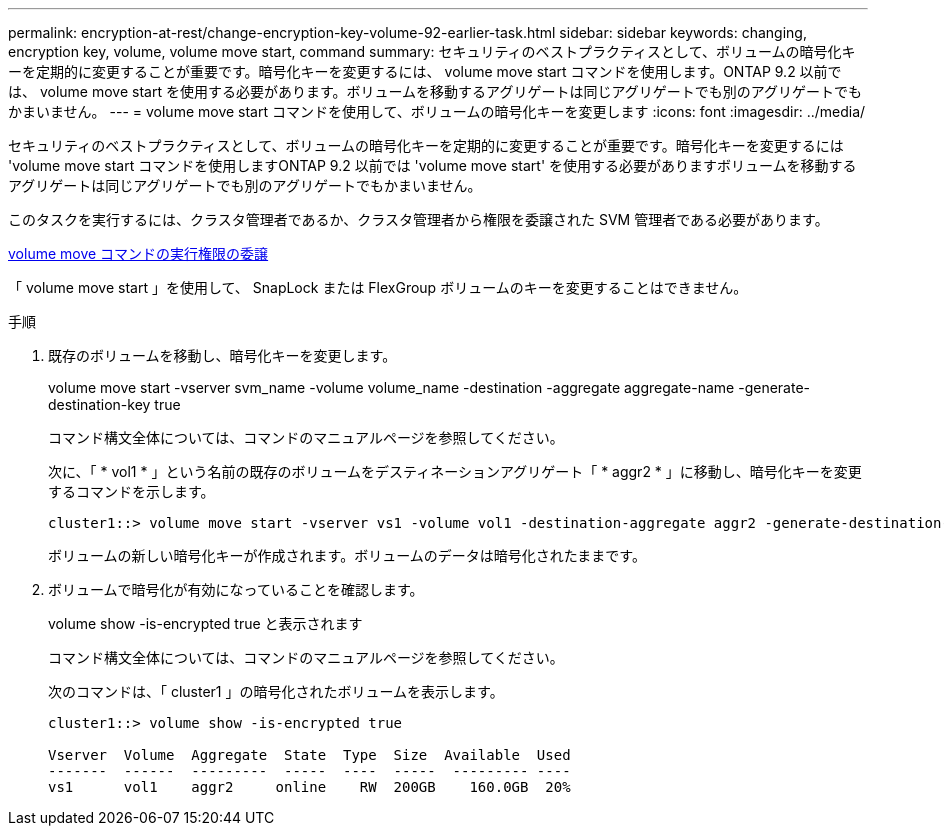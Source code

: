 ---
permalink: encryption-at-rest/change-encryption-key-volume-92-earlier-task.html 
sidebar: sidebar 
keywords: changing, encryption key, volume, volume move start, command 
summary: セキュリティのベストプラクティスとして、ボリュームの暗号化キーを定期的に変更することが重要です。暗号化キーを変更するには、 volume move start コマンドを使用します。ONTAP 9.2 以前では、 volume move start を使用する必要があります。ボリュームを移動するアグリゲートは同じアグリゲートでも別のアグリゲートでもかまいません。 
---
= volume move start コマンドを使用して、ボリュームの暗号化キーを変更します
:icons: font
:imagesdir: ../media/


[role="lead"]
セキュリティのベストプラクティスとして、ボリュームの暗号化キーを定期的に変更することが重要です。暗号化キーを変更するには 'volume move start コマンドを使用しますONTAP 9.2 以前では 'volume move start' を使用する必要がありますボリュームを移動するアグリゲートは同じアグリゲートでも別のアグリゲートでもかまいません。

このタスクを実行するには、クラスタ管理者であるか、クラスタ管理者から権限を委譲された SVM 管理者である必要があります。

xref:delegate-volume-encryption-svm-administrator-task.adoc[volume move コマンドの実行権限の委譲]

「 volume move start 」を使用して、 SnapLock または FlexGroup ボリュームのキーを変更することはできません。

.手順
. 既存のボリュームを移動し、暗号化キーを変更します。
+
volume move start -vserver svm_name -volume volume_name -destination -aggregate aggregate-name -generate-destination-key true

+
コマンド構文全体については、コマンドのマニュアルページを参照してください。

+
次に、「 * vol1 * 」という名前の既存のボリュームをデスティネーションアグリゲート「 * aggr2 * 」に移動し、暗号化キーを変更するコマンドを示します。

+
[listing]
----
cluster1::> volume move start -vserver vs1 -volume vol1 -destination-aggregate aggr2 -generate-destination-key true
----
+
ボリュームの新しい暗号化キーが作成されます。ボリュームのデータは暗号化されたままです。

. ボリュームで暗号化が有効になっていることを確認します。
+
volume show -is-encrypted true と表示されます

+
コマンド構文全体については、コマンドのマニュアルページを参照してください。

+
次のコマンドは、「 cluster1 」の暗号化されたボリュームを表示します。

+
[listing]
----
cluster1::> volume show -is-encrypted true

Vserver  Volume  Aggregate  State  Type  Size  Available  Used
-------  ------  ---------  -----  ----  -----  --------- ----
vs1      vol1    aggr2     online    RW  200GB    160.0GB  20%
----


